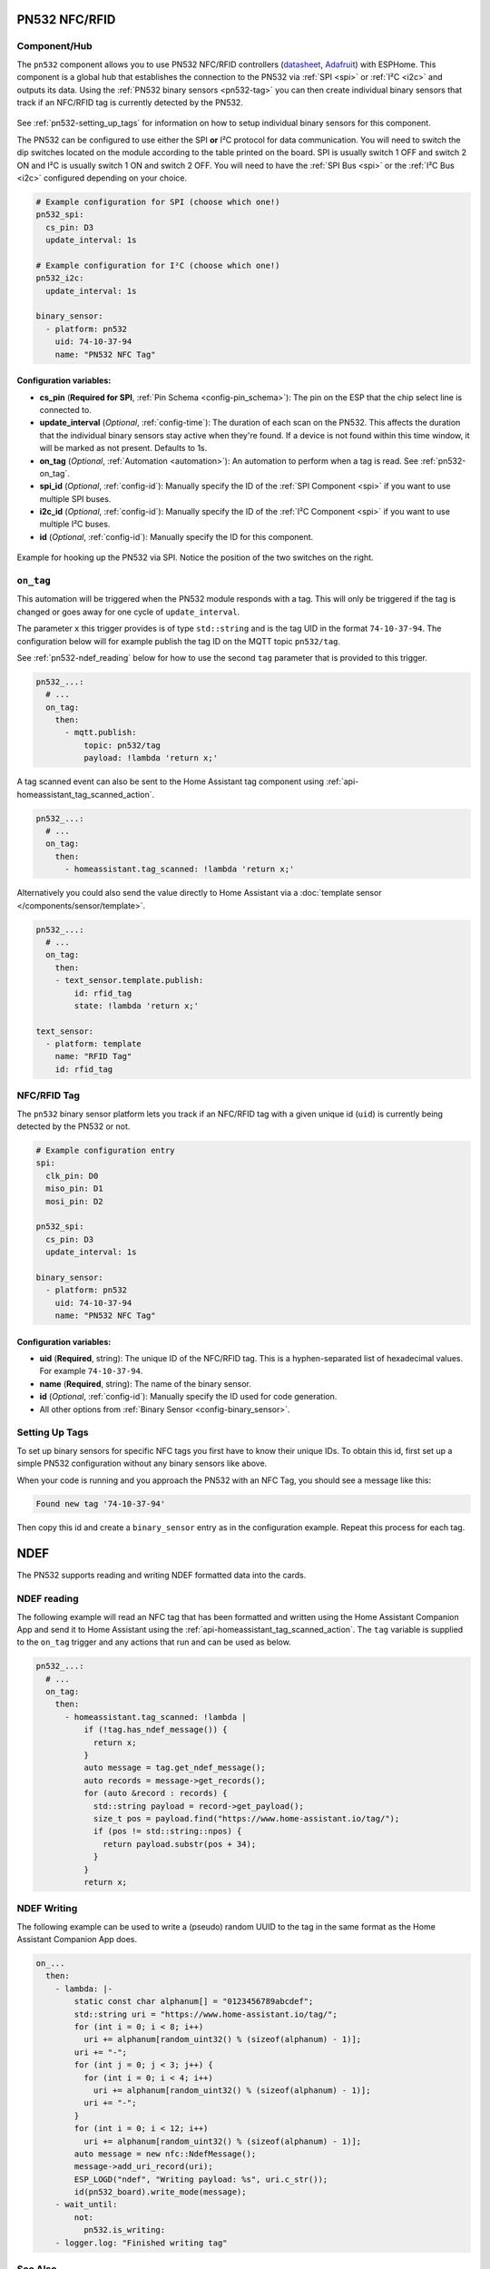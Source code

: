 PN532 NFC/RFID
==============

.. seo::
    :description: Instructions for setting up PN532 NFC tag readers and tags in ESPHome
    :image: pn532.jpg
    :keywords: PN532, NFC, RFID

.. _pn532-component:

Component/Hub
-------------

The ``pn532`` component allows you to use PN532 NFC/RFID controllers
(`datasheet <https://cdn-shop.adafruit.com/datasheets/pn532ds.pdf>`__, `Adafruit <https://www.adafruit.com/product/364>`__)
with ESPHome. This component is a global hub that establishes the connection to the PN532 via :ref:`SPI <spi>` or :ref:`I²C <i2c>` and
outputs its data. Using the :ref:`PN532 binary sensors <pn532-tag>` you can then
create individual binary sensors that track if an NFC/RFID tag is currently detected by the PN532.

.. figure:: images/pn532-full.jpg
    :align: center
    :width: 60.0%

See :ref:`pn532-setting_up_tags` for information on how to setup individual binary sensors for this component.

The PN532 can be configured to use either the SPI **or** I²C protocol for data communication.
You will need to switch the dip switches located on the module according to the table printed on the board.
SPI is usually switch 1 OFF and switch 2 ON and I²C is usually switch 1 ON and switch 2 OFF.
You will need to have the :ref:`SPI Bus <spi>` or the :ref:`I²C Bus <i2c>` configured depending on your choice.

.. code-block:: yaml

    # Example configuration for SPI (choose which one!)
    pn532_spi:
      cs_pin: D3
      update_interval: 1s

    # Example configuration for I²C (choose which one!)
    pn532_i2c:
      update_interval: 1s

    binary_sensor:
      - platform: pn532
        uid: 74-10-37-94
        name: "PN532 NFC Tag"

Configuration variables:
************************

- **cs_pin** (**Required for SPI**, :ref:`Pin Schema <config-pin_schema>`): The pin on the ESP that the chip select line
  is connected to.
- **update_interval** (*Optional*, :ref:`config-time`): The duration of each scan on the PN532. This affects the
  duration that the individual binary sensors stay active when they're found.
  If a device is not found within this time window, it will be marked as not present. Defaults to 1s.
- **on_tag** (*Optional*, :ref:`Automation <automation>`): An automation to perform
  when a tag is read. See :ref:`pn532-on_tag`.
- **spi_id** (*Optional*, :ref:`config-id`): Manually specify the ID of the :ref:`SPI Component <spi>` if you want
  to use multiple SPI buses.
- **i2c_id** (*Optional*, :ref:`config-id`): Manually specify the ID of the :ref:`I²C Component <spi>` if you want
  to use multiple I²C buses.
- **id** (*Optional*, :ref:`config-id`): Manually specify the ID for this component.

.. figure:: images/pn532-spi.jpg
    :align: center
    :width: 80.0%

    Example for hooking up the PN532 via SPI. Notice the position of the two switches on the right.

.. _pn532-on_tag:

``on_tag``
----------

This automation will be triggered when the PN532 module responds with a tag. This will only be triggered
if the tag is changed or goes away for one cycle of ``update_interval``.

The parameter ``x`` this trigger provides is of type ``std::string`` and is the tag UID in the format
``74-10-37-94``. The configuration below will for example publish the tag ID on the MQTT topic ``pn532/tag``.

See :ref:`pn532-ndef_reading` below for how to use the second ``tag`` parameter that is provided to this trigger.

.. code-block:: yaml

    pn532_...:
      # ...
      on_tag:
        then:
          - mqtt.publish:
              topic: pn532/tag
              payload: !lambda 'return x;'

A tag scanned event can also be sent to the Home Assistant tag component
using :ref:`api-homeassistant_tag_scanned_action`.

.. code-block:: yaml

    pn532_...:
      # ...
      on_tag:
        then:
          - homeassistant.tag_scanned: !lambda 'return x;'

Alternatively you could also send the value directly to Home Assistant via a
:doc:`template sensor </components/sensor/template>`.

.. code-block:: yaml

    pn532_...:
      # ...
      on_tag:
        then:
        - text_sensor.template.publish:
            id: rfid_tag
            state: !lambda 'return x;'

    text_sensor:
      - platform: template
        name: "RFID Tag"
        id: rfid_tag

.. _pn532-tag:

NFC/RFID Tag
------------

The ``pn532`` binary sensor platform lets you track if an NFC/RFID tag with a given
unique id (``uid``) is currently being detected by the PN532 or not.

.. code-block:: yaml

    # Example configuration entry
    spi:
      clk_pin: D0
      miso_pin: D1
      mosi_pin: D2

    pn532_spi:
      cs_pin: D3
      update_interval: 1s

    binary_sensor:
      - platform: pn532
        uid: 74-10-37-94
        name: "PN532 NFC Tag"

Configuration variables:
************************

- **uid** (**Required**, string): The unique ID of the NFC/RFID tag. This is a hyphen-separated list
  of hexadecimal values. For example ``74-10-37-94``.
- **name** (**Required**, string): The name of the binary sensor.
- **id** (*Optional*, :ref:`config-id`): Manually specify the ID used for code generation.
- All other options from :ref:`Binary Sensor <config-binary_sensor>`.

.. _pn532-setting_up_tags:

Setting Up Tags
---------------

To set up binary sensors for specific NFC tags you first have to know their unique IDs. To obtain this
id, first set up a simple PN532 configuration without any binary sensors like above.

When your code is running and you approach the PN532 with an NFC Tag, you should see a message like this:

.. code::

    Found new tag '74-10-37-94'

Then copy this id and create a ``binary_sensor`` entry as in the configuration example. Repeat this process for
each tag.

.. _pn532-ndef:

NDEF
====

The PN532 supports reading and writing NDEF formatted data into the cards.

.. _pn532-ndef_reading:

NDEF reading
------------

The following example will read an NFC tag that has been formatted and written using the Home Assistant Companion
App and send it to Home Assistant using the :ref:`api-homeassistant_tag_scanned_action`. The ``tag`` variable is
supplied to the ``on_tag`` trigger and any actions that run and can be used as below.

.. code-block:: yaml

    pn532_...:
      # ...
      on_tag:
        then:
          - homeassistant.tag_scanned: !lambda |
              if (!tag.has_ndef_message()) {
                return x;
              }
              auto message = tag.get_ndef_message();
              auto records = message->get_records();
              for (auto &record : records) {
                std::string payload = record->get_payload();
                size_t pos = payload.find("https://www.home-assistant.io/tag/");
                if (pos != std::string::npos) {
                  return payload.substr(pos + 34);
                }
              }
              return x;

.. _pn532-ndef_writing:

NDEF Writing
------------

The following example can be used to write a (pseudo) random UUID to the tag in the same format as the
Home Assistant Companion App does.

.. code-block:: yaml

    on_...
      then:
        - lambda: |-
            static const char alphanum[] = "0123456789abcdef";
            std::string uri = "https://www.home-assistant.io/tag/";
            for (int i = 0; i < 8; i++)
              uri += alphanum[random_uint32() % (sizeof(alphanum) - 1)];
            uri += "-";
            for (int j = 0; j < 3; j++) {
              for (int i = 0; i < 4; i++)
                uri += alphanum[random_uint32() % (sizeof(alphanum) - 1)];
              uri += "-";
            }
            for (int i = 0; i < 12; i++)
              uri += alphanum[random_uint32() % (sizeof(alphanum) - 1)];
            auto message = new nfc::NdefMessage();
            message->add_uri_record(uri);
            ESP_LOGD("ndef", "Writing payload: %s", uri.c_str());
            id(pn532_board).write_mode(message);
        - wait_until:
            not:
              pn532.is_writing:
        - logger.log: "Finished writing tag"

See Also
--------

- :doc:`index`
- :doc:`rdm6300`
- :doc:`rc522`
- :apiref:`pn532/pn532.h`
- :ghedit:`Edit`
